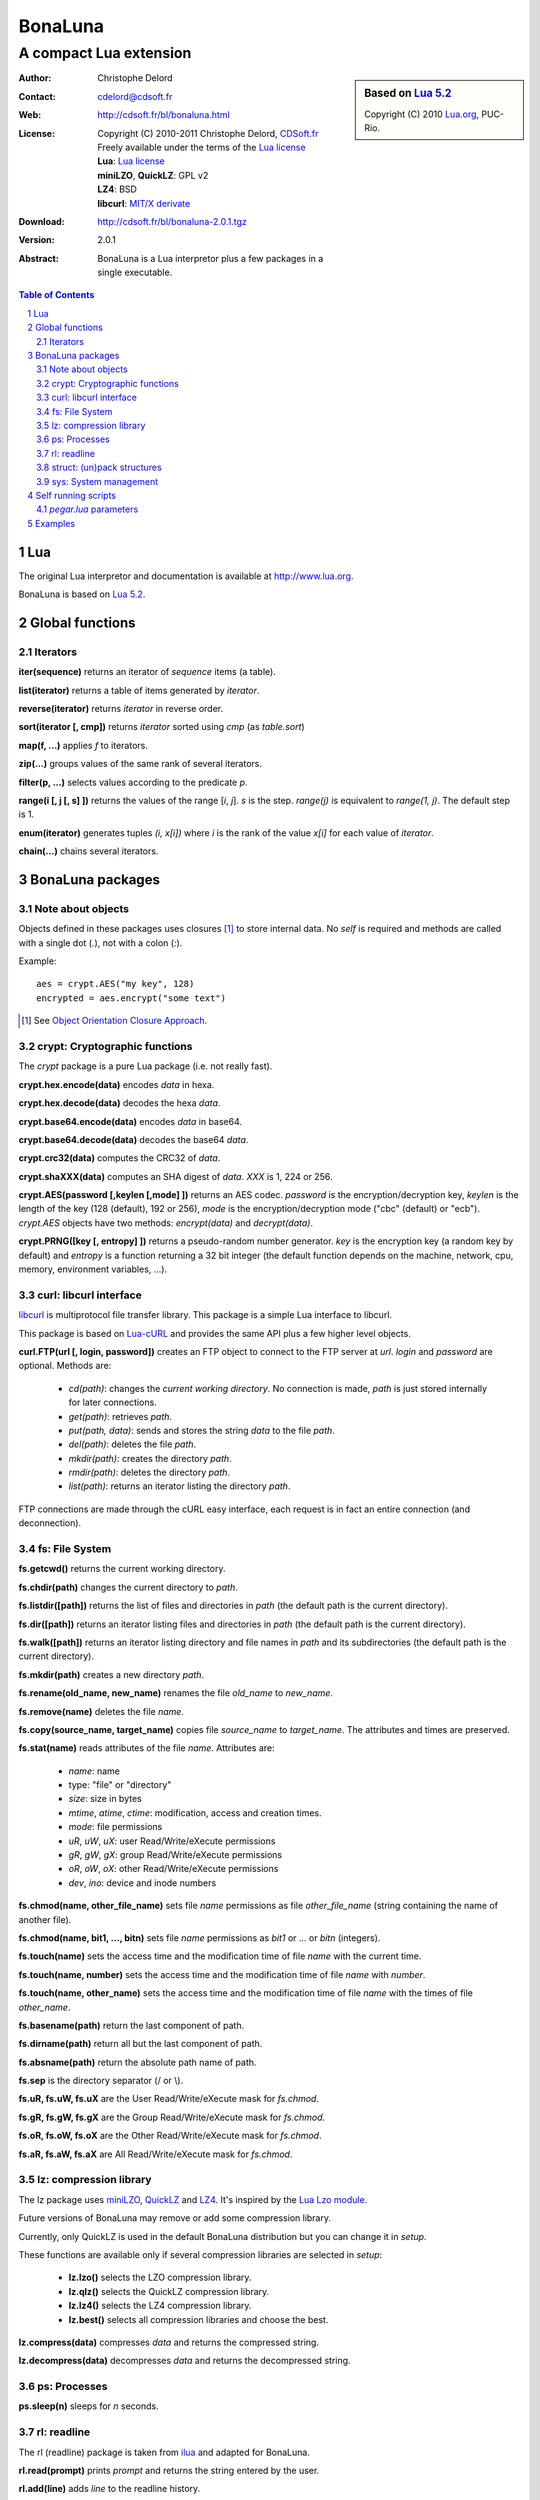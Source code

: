 ..  BonaLuna

..  Copyright (C) 2010-2011 Christophe Delord
    http://www.cdsoft.fr/bl/bonaluna.html

..  BonaLuna is based on Lua 5.2
    Copyright (C) 2010 Lua.org, PUC-Rio.

..  Freely available under the terms of the Lua license.

==========
 BonaLuna
==========
-------------------------
 A compact Lua extension
-------------------------

.. sidebar:: Based on `Lua 5.2 <http://www.lua.org/work>`__

    .. image:: http://www.andreas-rozek.de/Lua/Lua-Logo_64x64.png

    Copyright (C) 2010 `Lua.org <http://www.lua.org>`__, PUC-Rio.

:Author: Christophe Delord
:Contact: cdelord@cdsoft.fr
:Web: http://cdsoft.fr/bl/bonaluna.html
:License:
    | Copyright (C) 2010-2011 Christophe Delord,
      `CDSoft.fr <http://cdsoft.fr/bl/bonaluna.html>`__
    | Freely available under the terms of the
      `Lua license <http://www.lua.org/license.html#5>`__
    | **Lua**: `Lua license <http://www.lua.org/license.html#5>`__
    | **miniLZO**, **QuickLZ**: GPL v2
    | **LZ4**: BSD
    | **libcurl**: `MIT/X derivate <http://curl.haxx.se/docs/copyright.html>`__
:Download: http://cdsoft.fr/bl/bonaluna-2.0.1.tgz

:Version: 2.0.1
:Abstract:
    BonaLuna is a Lua interpretor plus a few packages
    in a single executable.

.. contents:: Table of Contents
    :depth: 2

.. sectnum::
    :depth: 2

Lua
===

The original Lua interpretor and documentation is available
at http://www.lua.org.

BonaLuna is based on `Lua 5.2 <lua/contents.html>`__.

Global functions
================

Iterators
---------

**iter(sequence)** returns an iterator of `sequence` items (a table).

**list(iterator)** returns a table of items generated by `iterator`.

**reverse(iterator)** returns `iterator` in reverse order.

**sort(iterator [, cmp])** returns `iterator` sorted using `cmp` (as `table.sort`)

**map(f, ...)** applies `f` to iterators.

**zip(...)** groups values of the same rank of several iterators.

**filter(p, ...)** selects values according to the predicate `p`.

**range(i [, j [, s] ])** returns the values of the range [`i`, `j`].
`s` is the step.
`range(j)` is equivalent to `range(1, j)`. The default step is 1.

**enum(iterator)** generates tuples `(i, x[i])` where `i` is the rank of the value `x[i]` for each value of `iterator`.

**chain(...)** chains several iterators.

BonaLuna packages
=================

Note about objects
------------------

Objects defined in these packages uses closures [#]_ to store internal data.
No *self* is required and methods are called with a single dot (`.`),
not with a colon (`:`).

Example::

    aes = crypt.AES("my key", 128)
    encrypted = aes.encrypt("some text")

.. [#] See `Object Orientation Closure Approach <http://lua-users.org/wiki/ObjectOrientationClosureApproach>`__.

crypt: Cryptographic functions
------------------------------

The `crypt` package is a pure Lua package (i.e. not really fast).

**crypt.hex.encode(data)** encodes `data` in hexa.

**crypt.hex.decode(data)** decodes the hexa `data`.

**crypt.base64.encode(data)** encodes `data` in base64.

**crypt.base64.decode(data)** decodes the base64 `data`.

**crypt.crc32(data)** computes the CRC32 of `data`.

**crypt.shaXXX(data)** computes an SHA digest of `data`. `XXX` is 1, 224 or 256.

**crypt.AES(password [,keylen [,mode] ])** returns an AES codec.
`password` is the encryption/decryption key, `keylen` is the length
of the key (128 (default), 192 or 256), `mode` is the encryption/decryption
mode ("cbc" (default) or "ecb").
`crypt.AES` objects have two methods: `encrypt(data)` and `decrypt(data)`.

**crypt.PRNG([key [, entropy] ])** returns a pseudo-random number generator.
`key` is the encryption key (a random key by default) and `entropy` is a
function returning a 32 bit integer (the default function depends on the
machine, network, cpu, memory, environment variables, ...).


curl: libcurl interface
-----------------------

`libcurl <http://curl.haxx.se/>`__ is multiprotocol file transfer library.
This package is a simple Lua interface to libcurl.

This package is based on `Lua-cURL <http://luaforge.net/projects/lua-curl/>`__
and provides the same API plus a few higher level objects.

**curl.FTP(url [, login, password])** creates an FTP object to connect to
the FTP server at `url`. `login` and `password` are optional.
Methods are:

    - `cd(path)`: changes the *current working directory*. No connection is
      made, `path` is just stored internally for later connections.

    - `get(path)`: retrieves `path`.

    - `put(path, data)`: sends and stores the string `data` to the file `path`.

    - `del(path)`: deletes the file `path`.

    - `mkdir(path)`: creates the directory `path`.

    - `rmdir(path)`: deletes the directory `path`.

    - `list(path)`: returns an iterator listing the directory `path`.

FTP connections are made through the cURL easy interface, each request is in
fact an entire connection (and deconnection).

fs: File System
---------------

**fs.getcwd()** returns the current working directory.

**fs.chdir(path)** changes the current directory to `path`.

**fs.listdir([path])** returns the list of files and directories in
`path` (the default path is the current directory).

**fs.dir([path])** returns an iterator listing files and directories in
`path` (the default path is the current directory).

**fs.walk([path])** returns an iterator listing directory and file names
in `path` and its subdirectories (the default path is the current directory).

**fs.mkdir(path)** creates a new directory `path`.

**fs.rename(old_name, new_name)** renames the file `old_name` to `new_name`.

**fs.remove(name)** deletes the file `name`.

**fs.copy(source_name, target_name)** copies file `source_name` to `target_name`.
The attributes and times are preserved.

**fs.stat(name)** reads attributes of the file `name`.  Attributes are:

    - `name`: name
    - type: "file" or "directory"
    - `size`: size in bytes
    - `mtime`, `atime`, `ctime`: modification, access and creation times.
    - `mode`: file permissions
    - `uR`, `uW`, `uX`: user Read/Write/eXecute permissions
    - `gR`, `gW`, `gX`: group Read/Write/eXecute permissions
    - `oR`, `oW`, `oX`: other Read/Write/eXecute permissions
    - `dev`, `ino`: device and inode numbers


**fs.chmod(name, other_file_name)** sets file `name` permissions as
file `other_file_name` (string containing the name of another file).

**fs.chmod(name, bit1, ..., bitn)** sets file `name` permissions as
`bit1` or ... or `bitn` (integers).

**fs.touch(name)** sets the access time and the modification time of file `name` with the current time.

**fs.touch(name, number)** sets the access time and the modification time of file `name` with `number`.

**fs.touch(name, other_name)** sets the access time and the modification time of file `name` with the times of file `other_name`.

**fs.basename(path)** return the last component of path.

**fs.dirname(path)** return all but the last component of path.

**fs.absname(path)** return the absolute path name of path.


**fs.sep** is the directory separator (/ or \\).

**fs.uR, fs.uW, fs.uX** are the User Read/Write/eXecute mask for `fs.chmod`.

**fs.gR, fs.gW, fs.gX** are the Group Read/Write/eXecute mask for `fs.chmod`.

**fs.oR, fs.oW, fs.oX** are the Other Read/Write/eXecute mask for `fs.chmod`.

**fs.aR, fs.aW, fs.aX** are All Read/Write/eXecute mask for `fs.chmod`.

lz: compression library
-----------------------

The lz package uses `miniLZO <http://www.oberhumer.com/opensource/lzo/#minilzo>`__, `QuickLZ <http://www.quicklz.com/>`__ and `LZ4 <http://code.google.com/p/lz4/>`__.
It's inspired by the `Lua Lzo module <http://lua-users.org/wiki/LuaModuleLzo>`__.

Future versions of BonaLuna may remove or add some compression library.

Currently, only QuickLZ is used in the default BonaLuna distribution
but you can change it in `setup`.


These functions are available only if several compression libraries are selected in `setup`:

    - **lz.lzo()** selects the LZO compression library.
    - **lz.qlz()** selects the QuickLZ compression library.
    - **lz.lz4()** selects the LZ4 compression library.
    - **lz.best()** selects all compression libraries and choose the best.

**lz.compress(data)** compresses `data` and returns the compressed string.

**lz.decompress(data)** decompresses `data` and returns the decompressed string.

ps: Processes
-------------

**ps.sleep(n)** sleeps for `n` seconds.

rl: readline
------------

The rl (readline) package is taken from
`ilua <https://github.com/ilua>`_
and adapted for BonaLuna.

**rl.read(prompt)** prints `prompt` and returns the string entered by the user.

**rl.add(line)** adds `line` to the readline history.


struct: (un)pack structures
---------------------------

The struct package is taken from
`Library for Converting Data to and from C Structs for Lua 5.1 <http://www.inf.puc-rio.br/~roberto/struct/>`_
and adapted for BonaLuna.

**struct.pack(fmt, d1, d2, ...)** returns a string containing the values `d1`, `d2`, etc. packed according to the format string `fmt`.

**struct.unpack(fmt, s, [i])** returns the values packed in string `s` according to the format string `fmt`. An optional `i` marks where in `s` to start reading (default is 1). After the read values, this function also returns the index in `s` where it stopped reading, which is also where you should start to read the rest of the string.

**struct.size(fmt)** returns the size of a string formatted according to the format string `fmt`. For obvious reasons, the format string cannot contain neither the option `s` nor the option `c0`.

sys: System management
----------------------

**sys.hostname()** returns the host name.

**sys.domainname()** returns the domain name.

**sys.hostid()** returns the host id.

**sys.platform** is `"Linux"` or `"Windows"`

Self running scripts
====================

It is possible to add scripts to the BonaLuna interpretor
to make a single executable file containing the interpretor
and some BonaLuna scripts.

This feature is inspired by
`srlua <http://www.tecgraf.puc-rio.br/~lhf/ftp/lua/#srlua>`__.

`pegar.lua` parameters
----------------------

**compile:on|off|min** turn compilation on, off or on when chunks are smaller than sources (`min` is the default value)

**compress:on|off|min** turn compression on, off or on when chunks are smaller than sources (`min` is the default value)

**read:original_interpretor** reads the initial interpretor

**lua:script.lua** adds a script to be executed at runtime

**lua:script.lua=realname.lua** as above but stored under a different name

**str:name=value** creates a global variable holding a string

**str:name=@filename** as above but the string is the content of a file

**file:name** adds a file to be created at runtime (the file is not overwritten if it already exists)

**file:name=realname** as above but stored under a different name

**dir:name** creates a directory at runtime

**write:new_executable** write a new executable containing the original interpretor and all the added items

When a path starts with `:`, it is relative to the executable path otherwise
it is relative to the current working directory.


Examples
========

This documentation has been generated by a BonaLuna script.
`bonaluna.lua <bonaluna.lua>`__ also contains some tests.


